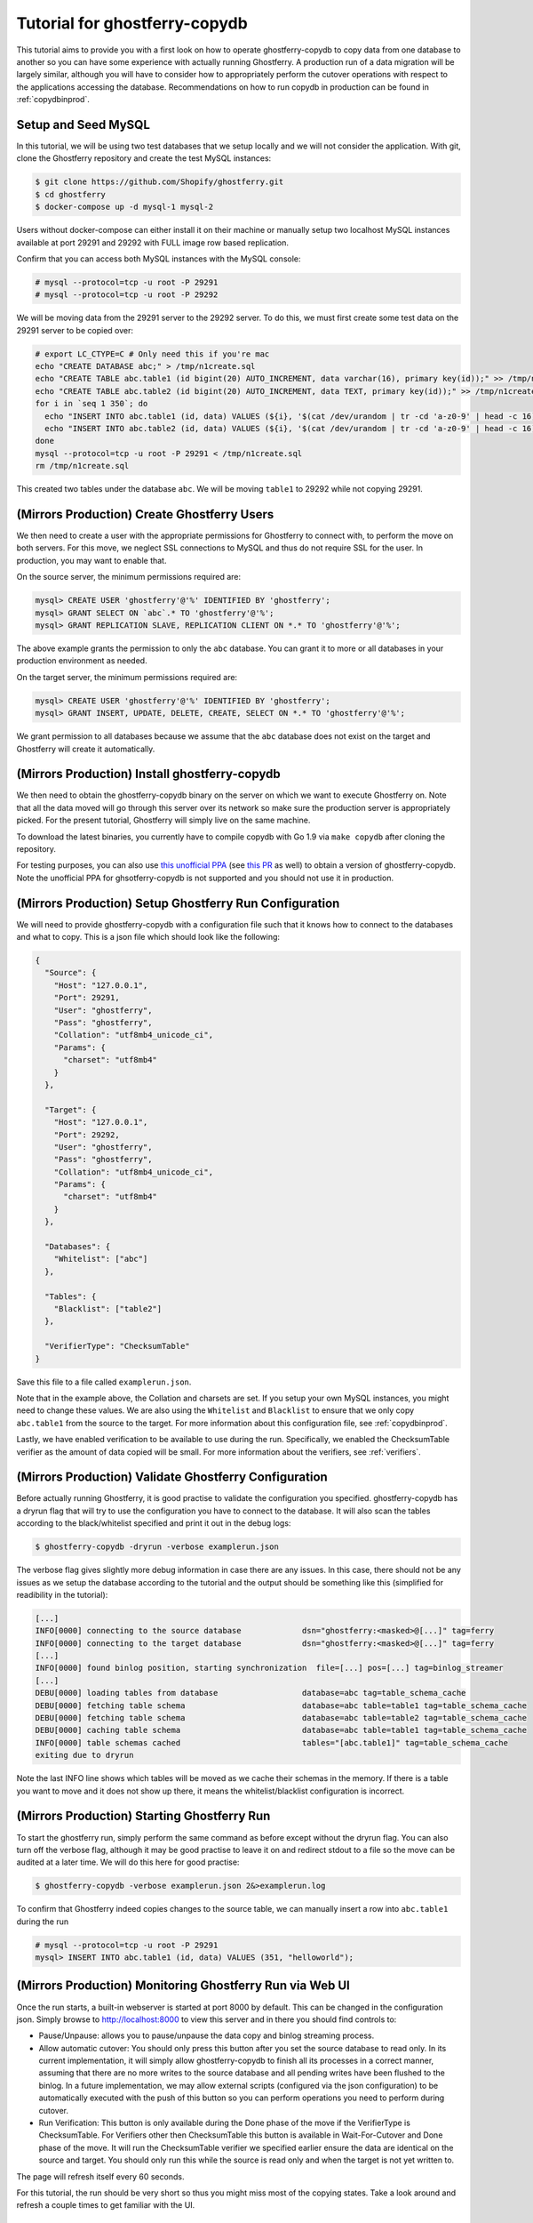 .. _tutorialcopydb:

==============================
Tutorial for ghostferry-copydb
==============================

This tutorial aims to provide you with a first look on how to operate
ghostferry-copydb to copy data from one database to another so you can have
some experience with actually running Ghostferry. A production run of a data
migration will be largely similar, although you will have to consider how to
appropriately perform the cutover operations with respect to the applications
accessing the database. Recommendations on how to run copydb in production can
be found in :ref:`copydbinprod`.

Setup and Seed MySQL
--------------------

In this tutorial, we will be using two test databases that we setup locally and
we will not consider the application. With git, clone the Ghostferry repository
and create the test MySQL instances:

.. code-block:: shell-session

  $ git clone https://github.com/Shopify/ghostferry.git
  $ cd ghostferry
  $ docker-compose up -d mysql-1 mysql-2

Users without docker-compose can either install it on their machine or manually
setup two localhost MySQL instances available at port 29291 and 29292 with FULL
image row based replication.

Confirm that you can access both MySQL instances with the MySQL console:

.. code-block:: shell-session

  # mysql --protocol=tcp -u root -P 29291
  # mysql --protocol=tcp -u root -P 29292

We will be moving data from the 29291 server to the 29292 server. To do this,
we must first create some test data on the 29291 server to be copied over:

.. code-block:: shell-session

  # export LC_CTYPE=C # Only need this if you're mac
  echo "CREATE DATABASE abc;" > /tmp/n1create.sql
  echo "CREATE TABLE abc.table1 (id bigint(20) AUTO_INCREMENT, data varchar(16), primary key(id));" >> /tmp/n1create.sql
  echo "CREATE TABLE abc.table2 (id bigint(20) AUTO_INCREMENT, data TEXT, primary key(id));" >> /tmp/n1create.sql
  for i in `seq 1 350`; do
    echo "INSERT INTO abc.table1 (id, data) VALUES (${i}, '$(cat /dev/urandom | tr -cd 'a-z0-9' | head -c 16)');" >> /tmp/n1create.sql
    echo "INSERT INTO abc.table2 (id, data) VALUES (${i}, '$(cat /dev/urandom | tr -cd 'a-z0-9' | head -c 16)');" >> /tmp/n1create.sql
  done
  mysql --protocol=tcp -u root -P 29291 < /tmp/n1create.sql
  rm /tmp/n1create.sql

This created two tables under the database ``abc``. We will be moving
``table1`` to 29292 while not copying 29291.

(Mirrors Production) Create Ghostferry Users
--------------------------------------------

We then need to create a user with the appropriate permissions for Ghostferry
to connect with, to perform the move on both servers. For this move, we
neglect SSL connections to MySQL and thus do not require SSL for the user. In
production, you may want to enable that.

On the source server, the minimum permissions required are:

.. code-block:: shell-session

  mysql> CREATE USER 'ghostferry'@'%' IDENTIFIED BY 'ghostferry';
  mysql> GRANT SELECT ON `abc`.* TO 'ghostferry'@'%';
  mysql> GRANT REPLICATION SLAVE, REPLICATION CLIENT ON *.* TO 'ghostferry'@'%';

The above example grants the permission to only the ``abc`` database. You can
grant it to more or all databases in your production environment as needed.

On the target server, the minimum permissions required are:

.. code-block:: shell-session

  mysql> CREATE USER 'ghostferry'@'%' IDENTIFIED BY 'ghostferry';
  mysql> GRANT INSERT, UPDATE, DELETE, CREATE, SELECT ON *.* TO 'ghostferry'@'%';

We grant permission to all databases because we assume that the ``abc``
database does not exist on the target and Ghostferry will create it
automatically.

(Mirrors Production) Install ghostferry-copydb
----------------------------------------------

We then need to obtain the ghostferry-copydb binary on the server on which we
want to execute Ghostferry on. Note that all the data moved will go through
this server over its network so make sure the production server is
appropriately picked. For the present tutorial, Ghostferry will simply live on
the same machine.

To download the latest binaries, you currently have to compile copydb with
Go 1.9 via ``make copydb`` after cloning the repository.

For testing purposes, you can also use `this unofficial PPA
<https://launchpad.net/~shuhao/+archive/ubuntu/ghostferry-unofficial>`_ (see
`this PR <https://github.com/Shopify/ghostferry/pull/15>`_ as well) to obtain a
version of ghostferry-copydb. Note the unofficial PPA for ghsotferry-copydb is
not supported and you should not use it in production.

(Mirrors Production) Setup Ghostferry Run Configuration
-------------------------------------------------------

We will need to provide ghostferry-copydb with a configuration file such that
it knows how to connect to the databases and what to copy. This is a json file
which should look like the following:

.. code-block:: json

  {
    "Source": {
      "Host": "127.0.0.1",
      "Port": 29291,
      "User": "ghostferry",
      "Pass": "ghostferry",
      "Collation": "utf8mb4_unicode_ci",
      "Params": {
        "charset": "utf8mb4"
      }
    },

    "Target": {
      "Host": "127.0.0.1",
      "Port": 29292,
      "User": "ghostferry",
      "Pass": "ghostferry",
      "Collation": "utf8mb4_unicode_ci",
      "Params": {
        "charset": "utf8mb4"
      }
    },

    "Databases": {
      "Whitelist": ["abc"]
    },

    "Tables": {
      "Blacklist": ["table2"]
    },

    "VerifierType": "ChecksumTable"
  }

Save this file to a file called ``examplerun.json``.

Note that in the example above, the Collation and charsets are set. If you
setup your own MySQL instances, you might need to change these values.  We are
also using the ``Whitelist`` and ``Blacklist`` to ensure that we only copy
``abc.table1`` from the source to the target. For more information about this
configuration file, see :ref:`copydbinprod`.

Lastly, we have enabled verification to be available to use during the run.
Specifically, we enabled the ChecksumTable verifier as the amount of data
copied will be small. For more information about the verifiers, see
:ref:`verifiers`.

(Mirrors Production) Validate Ghostferry Configuration
------------------------------------------------------

Before actually running Ghostferry, it is good practise to validate the
configuration you specified. ghostferry-copydb has a dryrun flag that will try
to use the configuration you have to connect to the database. It will also scan
the tables according to the black/whitelist specified and print it out in the
debug logs:

.. code-block:: shell-session

  $ ghostferry-copydb -dryrun -verbose examplerun.json

The verbose flag gives slightly more debug information in case there are any
issues. In this case, there should not be any issues as we setup the database
according to the tutorial and the output should be something like this
(simplified for readibility in the tutorial):

.. code-block:: text

  [...]
  INFO[0000] connecting to the source database             dsn="ghostferry:<masked>@[...]" tag=ferry
  INFO[0000] connecting to the target database             dsn="ghostferry:<masked>@[...]" tag=ferry
  [...]
  INFO[0000] found binlog position, starting synchronization  file=[...] pos=[...] tag=binlog_streamer
  [...]
  DEBU[0000] loading tables from database                  database=abc tag=table_schema_cache
  DEBU[0000] fetching table schema                         database=abc table=table1 tag=table_schema_cache
  DEBU[0000] fetching table schema                         database=abc table=table2 tag=table_schema_cache
  DEBU[0000] caching table schema                          database=abc table=table1 tag=table_schema_cache
  INFO[0000] table schemas cached                          tables="[abc.table1]" tag=table_schema_cache
  exiting due to dryrun

Note the last INFO line shows which tables will be moved as we cache their
schemas in the memory. If there is a table you want to move and it does not
show up there, it means the whitelist/blacklist configuration is incorrect.

(Mirrors Production) Starting Ghostferry Run
--------------------------------------------

To start the ghostferry run, simply perform the same command as before except
without the dryrun flag. You can also turn off the verbose flag, although it
may be good practise to leave it on and redirect stdout to a file so the move
can be audited at a later time. We will do this here for good practise:

.. code-block:: shell-session

  $ ghostferry-copydb -verbose examplerun.json 2&>examplerun.log

To confirm that Ghostferry indeed copies changes to the source table, we can
manually insert a row into ``abc.table1`` during the run

.. code-block:: shell-session

  # mysql --protocol=tcp -u root -P 29291
  mysql> INSERT INTO abc.table1 (id, data) VALUES (351, "helloworld");

(Mirrors Production) Monitoring Ghostferry Run via Web UI
---------------------------------------------------------

Once the run starts, a built-in webserver is started at port 8000 by default.
This can be changed in the configuration json. Simply browse to
http://localhost:8000 to view this server and in there you should find controls
to:

- Pause/Unpause: allows you to pause/unpause the data copy and binlog streaming
  process.
- Allow automatic cutover: You should only press this button after you set the
  source database to read only. In its current implementation, it will simply
  allow ghostferry-copydb to finish all its processes in a correct manner,
  assuming that there are no more writes to the source database and all pending
  writes have been flushed to the binlog. In a future implementation, we may
  allow external scripts (configured via the json configuration) to be
  automatically executed with the push of this button so you can perform
  operations you need to perform during cutover.
- Run Verification: This button is only available during the Done phase of the move 
  if the VerifierType is ChecksumTable. For Verifiers other then ChecksumTable this 
  button is available in Wait-For-Cutover and Done phase of the move. It will run 
  the ChecksumTable verifier we specified earlier ensure the data are identical 
  on the source and target. You should only run this while the source is read only 
  and when the target is not yet written to.

The page will refresh itself every 60 seconds.

For this tutorial, the run should be very short so thus you might miss most of
the copying states. Take a look around and refresh a couple times to get
familiar with the UI.

(Mirrors Production) Perform Cutover
------------------------------------

In the default configuration, cutover is triggered manually. During cutover,
you must stop writes to the data on the source database. For the purpose of
this tutorial, we will set the source database to read only. Even though we
have no applications writing to the source in this case, let's do it anyway so
we get into the habit of thinking of this step:

.. code-block:: shell-session

  # mysql --protocol=tcp -u root -P 29291
  mysql> FLUSH TABLES WITH READ LOCK; -- Ensure all writes are done
  mysql> SET GLOBAL read_only = ON;   -- Sets the database to read only
  mysql> FLUSH BINARY LOGS            -- Ensure all writes are record in binlog

The last step ``FLUSH BINARY LOGS`` is not necessarily required if you run your
MySQL server with ``sync_binlog=1``. If you're running Ghostferry from a source
that is a replica, you need to also turn on the option ``RunFerryFromReplica`` 
in the config json as well as other options. See
`<https://godoc.org/github.com/Shopify/ghostferry/copydb#Config>`_ for more
details.

We can then go back to the web ui and click the Allow Automatic Cutover button.
In a second or two the ghostferry binlog streaming process should stop. Refresh
the page until you see the state to be DONE.

(Mirrors Production) Verify Source and Target Data are Identical
----------------------------------------------------------------

At this point, the data on the source and target should be identical. To
confirm this is the case, click the Run Verification button in the web ui to
perform the verification in the background. Refresh the page a couple of times
until it tells you the verification was successful.

Additionally, since we manually inserted a row earlier, we should be able to
find it via:

.. code-block:: shell-session

  # mysql --protocol=tcp -u root -P 29292
  mysql> SELECT * FROM abc.table1 WHERE id = 351;

Finishing Ghostferry Run and Next Steps
---------------------------------------

At this point, the data on the source and target are verified identical and
Ghostferry will no longer propagate data from 29291 to 29292. In a production
situation, you can now notify all applications using the source database to use
the target database.

The control server UI will stay up indefinitely. To stop it, simply press
CTRL+C to interrupt the ghostferry-copydb process.

To run Ghostferry in production, you should read through :ref:`copydbinprod`.
If you need to interrupt and resume Ghostferry, you should also read through
:ref:`copydbinterruptresume`.
